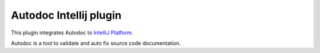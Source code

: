 Autodoc Intellij plugin
=======================

This plugin integrates Autodoc to
`IntelliJ Platform <https://www.jetbrains.com/>`_.

Autodoc is a tool to validate and auto fix source code documentation.
